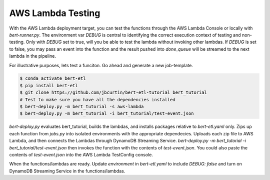 ##################
AWS Lambda Testing
##################

With the AWS Lambda deployment target, you can test the functions through the AWS Lambda Console or locally with `bert-runner.py`. The environment var `DEBUG` is central to identifying the correct execution context of testing and non-testing. Only with `DEBUG` set to true, will you be able to test the lambda without invoking other lambdas. If `DEBUG` is set to false, you may pass an event into the function and the result pushed into `done_queue` will be streamed to the next lambda in the pipeline.


For illustrative purposes, lets test a funciton. Go ahead and generate a new job-template.

.. code-block:: bash

    $ conda activate bert-etl
    $ pip install bert-etl 
    $ git clone https://github.com/jbcurtin/bert-etl-tutorial bert_tutorial
    # Test to make sure you have all the dependencies installed
    $ bert-deploy.py -m bert_tutorial -s aws-lambda
    $ bert-deploy.py -m bert_tutorial -i bert_tutorial/test-event.json


`bert-deploy.py` evaluates bert_tutorial, builds the lambdas, and installs packages relative to `bert-etl.yaml` only. Zips up each function from `jobs.py` into isolated environments with the appropriate dependecies. Uploads each zip file to AWS Lambda, and then connects the Lambdas through DynamoDB Streaming Service. `bert-deploy.py -m bert_tutorial -i bert_tutorial/test-event.json` then invokes the function with the contents of `test-event.json`. You could also paste the contents of `test-event.json` into the AWS Lambda TestConfig console.

When the functions/lambdas are ready. Update `environment` in `bert-etl.yaml` to include `DEBUG: false` and turn on DynamoDB Streaming Service in the functions/lambdas.

